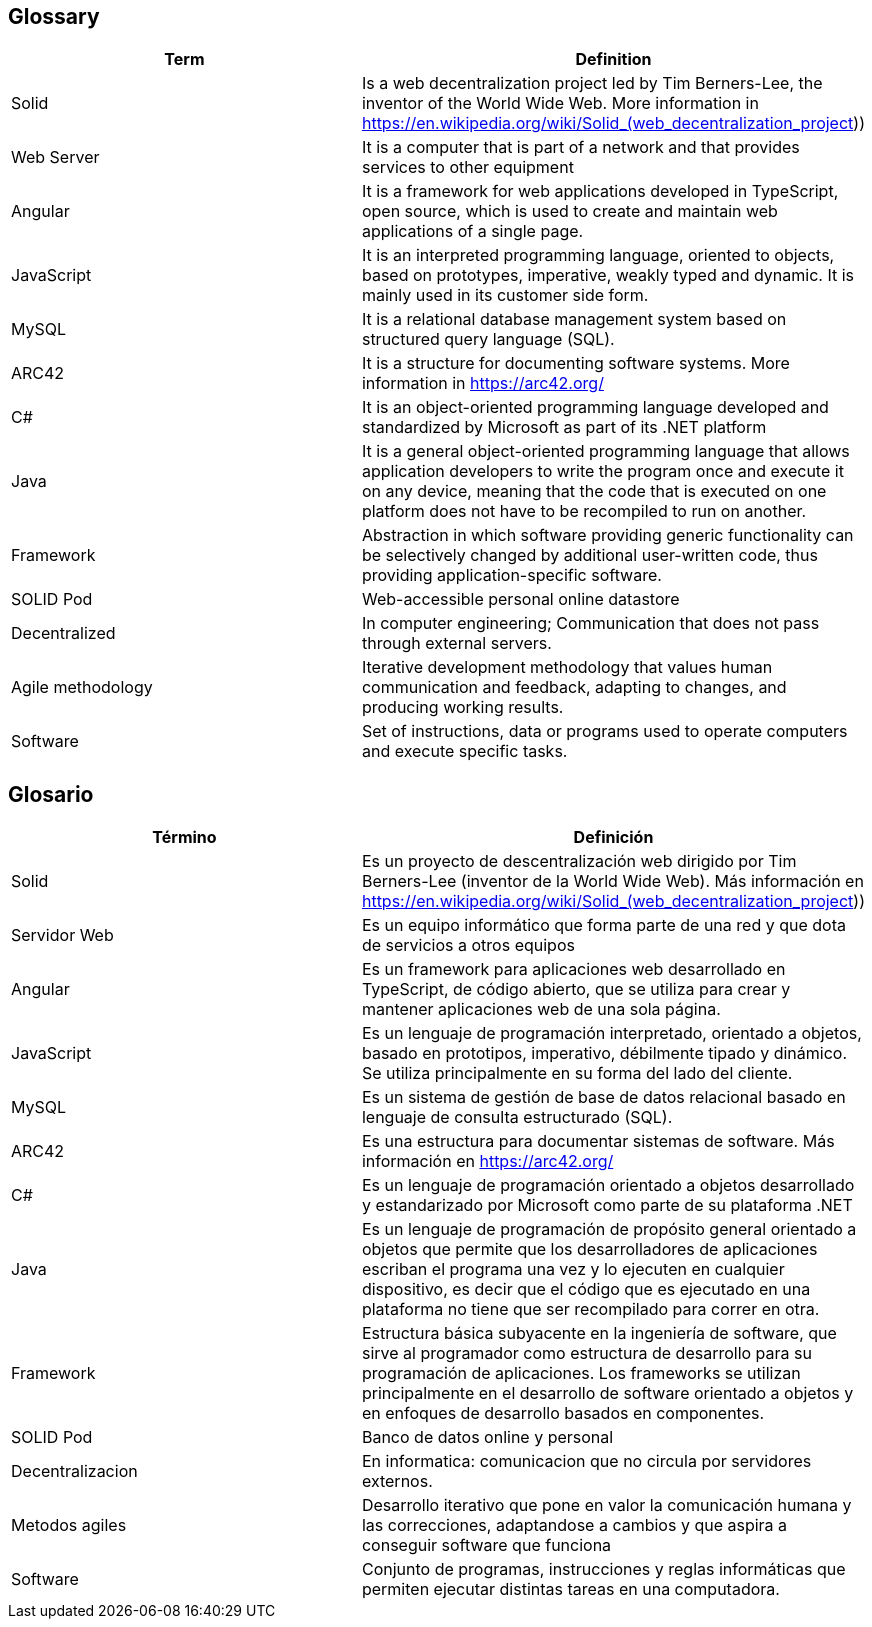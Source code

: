 [[section-glossary]]
== Glossary

[options="header"]
|===
| Term | Definition
| Solid         | Is a web decentralization project led by Tim Berners-Lee, the inventor of the World Wide Web. More information in 
https://en.wikipedia.org/wiki/Solid_(web_decentralization_project)) 
| Web Server     | It is a computer that is part of a network and that provides services to other equipment
| Angular     | It is a framework for web applications developed in TypeScript, open source, which is used to create and maintain web applications of a single page.
| JavaScript	| It is an interpreted programming language, oriented to objects, based on prototypes, imperative, weakly typed and dynamic. It is mainly used in its customer side form.
| MySQL	| It is a relational database management system based on structured query language (SQL).
| ARC42	| It is a structure for documenting software systems. More information in https://arc42.org/ 
| C# | It is an object-oriented programming language developed and standardized by Microsoft as part of its .NET platform
| Java | It is a general object-oriented programming language that allows application developers to write the program once and execute it on any device, meaning that the code that is executed on one platform does not have to be recompiled to run on another.
| Framework | Abstraction in which software providing generic functionality can be selectively changed by additional user-written code, thus providing application-specific software.
| SOLID Pod | Web-accessible personal online datastore
| Decentralized | In computer engineering; Communication that does not pass through external servers.
| Agile methodology | Iterative development methodology that values human communication and feedback, adapting to changes, and producing working results.
| Software | Set of instructions, data or programs used to operate computers and execute specific tasks. 

|===

== Glosario

[options="header"]
|===
| Término | Definición
| Solid         | Es un proyecto de descentralización web dirigido por Tim Berners-Lee (inventor de la World Wide Web). Más información en https://en.wikipedia.org/wiki/Solid_(web_decentralization_project))
| Servidor Web     | Es un equipo informático que forma parte de una red y que dota de servicios a otros equipos
| Angular     | Es un framework para aplicaciones web desarrollado en TypeScript, de código abierto, que se utiliza para crear y mantener aplicaciones web de una sola página. 
| JavaScript	| Es un lenguaje de programación interpretado, orientado a objetos, basado en prototipos, imperativo, débilmente tipado y dinámico. Se utiliza principalmente en su forma del lado del cliente.
| MySQL	| Es un sistema de gestión de base de datos relacional basado en lenguaje de consulta estructurado (SQL).
| ARC42	| Es una estructura para documentar sistemas de software. Más información en https://arc42.org/ 
| C# | Es un lenguaje de programación orientado a objetos desarrollado y estandarizado por Microsoft como parte de su plataforma .NET
| Java | Es un lenguaje de programación de propósito general orientado a objetos que permite que los desarrolladores de aplicaciones escriban el programa una vez y lo ejecuten en cualquier dispositivo, es decir que el código que es ejecutado en una plataforma no tiene que ser recompilado para correr en otra. 
| Framework | Estructura básica subyacente en la ingeniería de software, que sirve al programador como estructura de desarrollo para su programación de aplicaciones. Los frameworks se utilizan principalmente en el desarrollo de software orientado a objetos y en enfoques de desarrollo basados en componentes.
| SOLID Pod | Banco de datos online y personal
| Decentralizacion | En informatica: comunicacion que no circula por servidores externos.
| Metodos agiles | Desarrollo iterativo que pone en valor la comunicación humana y las correcciones, adaptandose a cambios y que aspira a conseguir software que funciona
| Software | Conjunto de programas, instrucciones y reglas informáticas que permiten ejecutar distintas tareas en una computadora. 
|===
